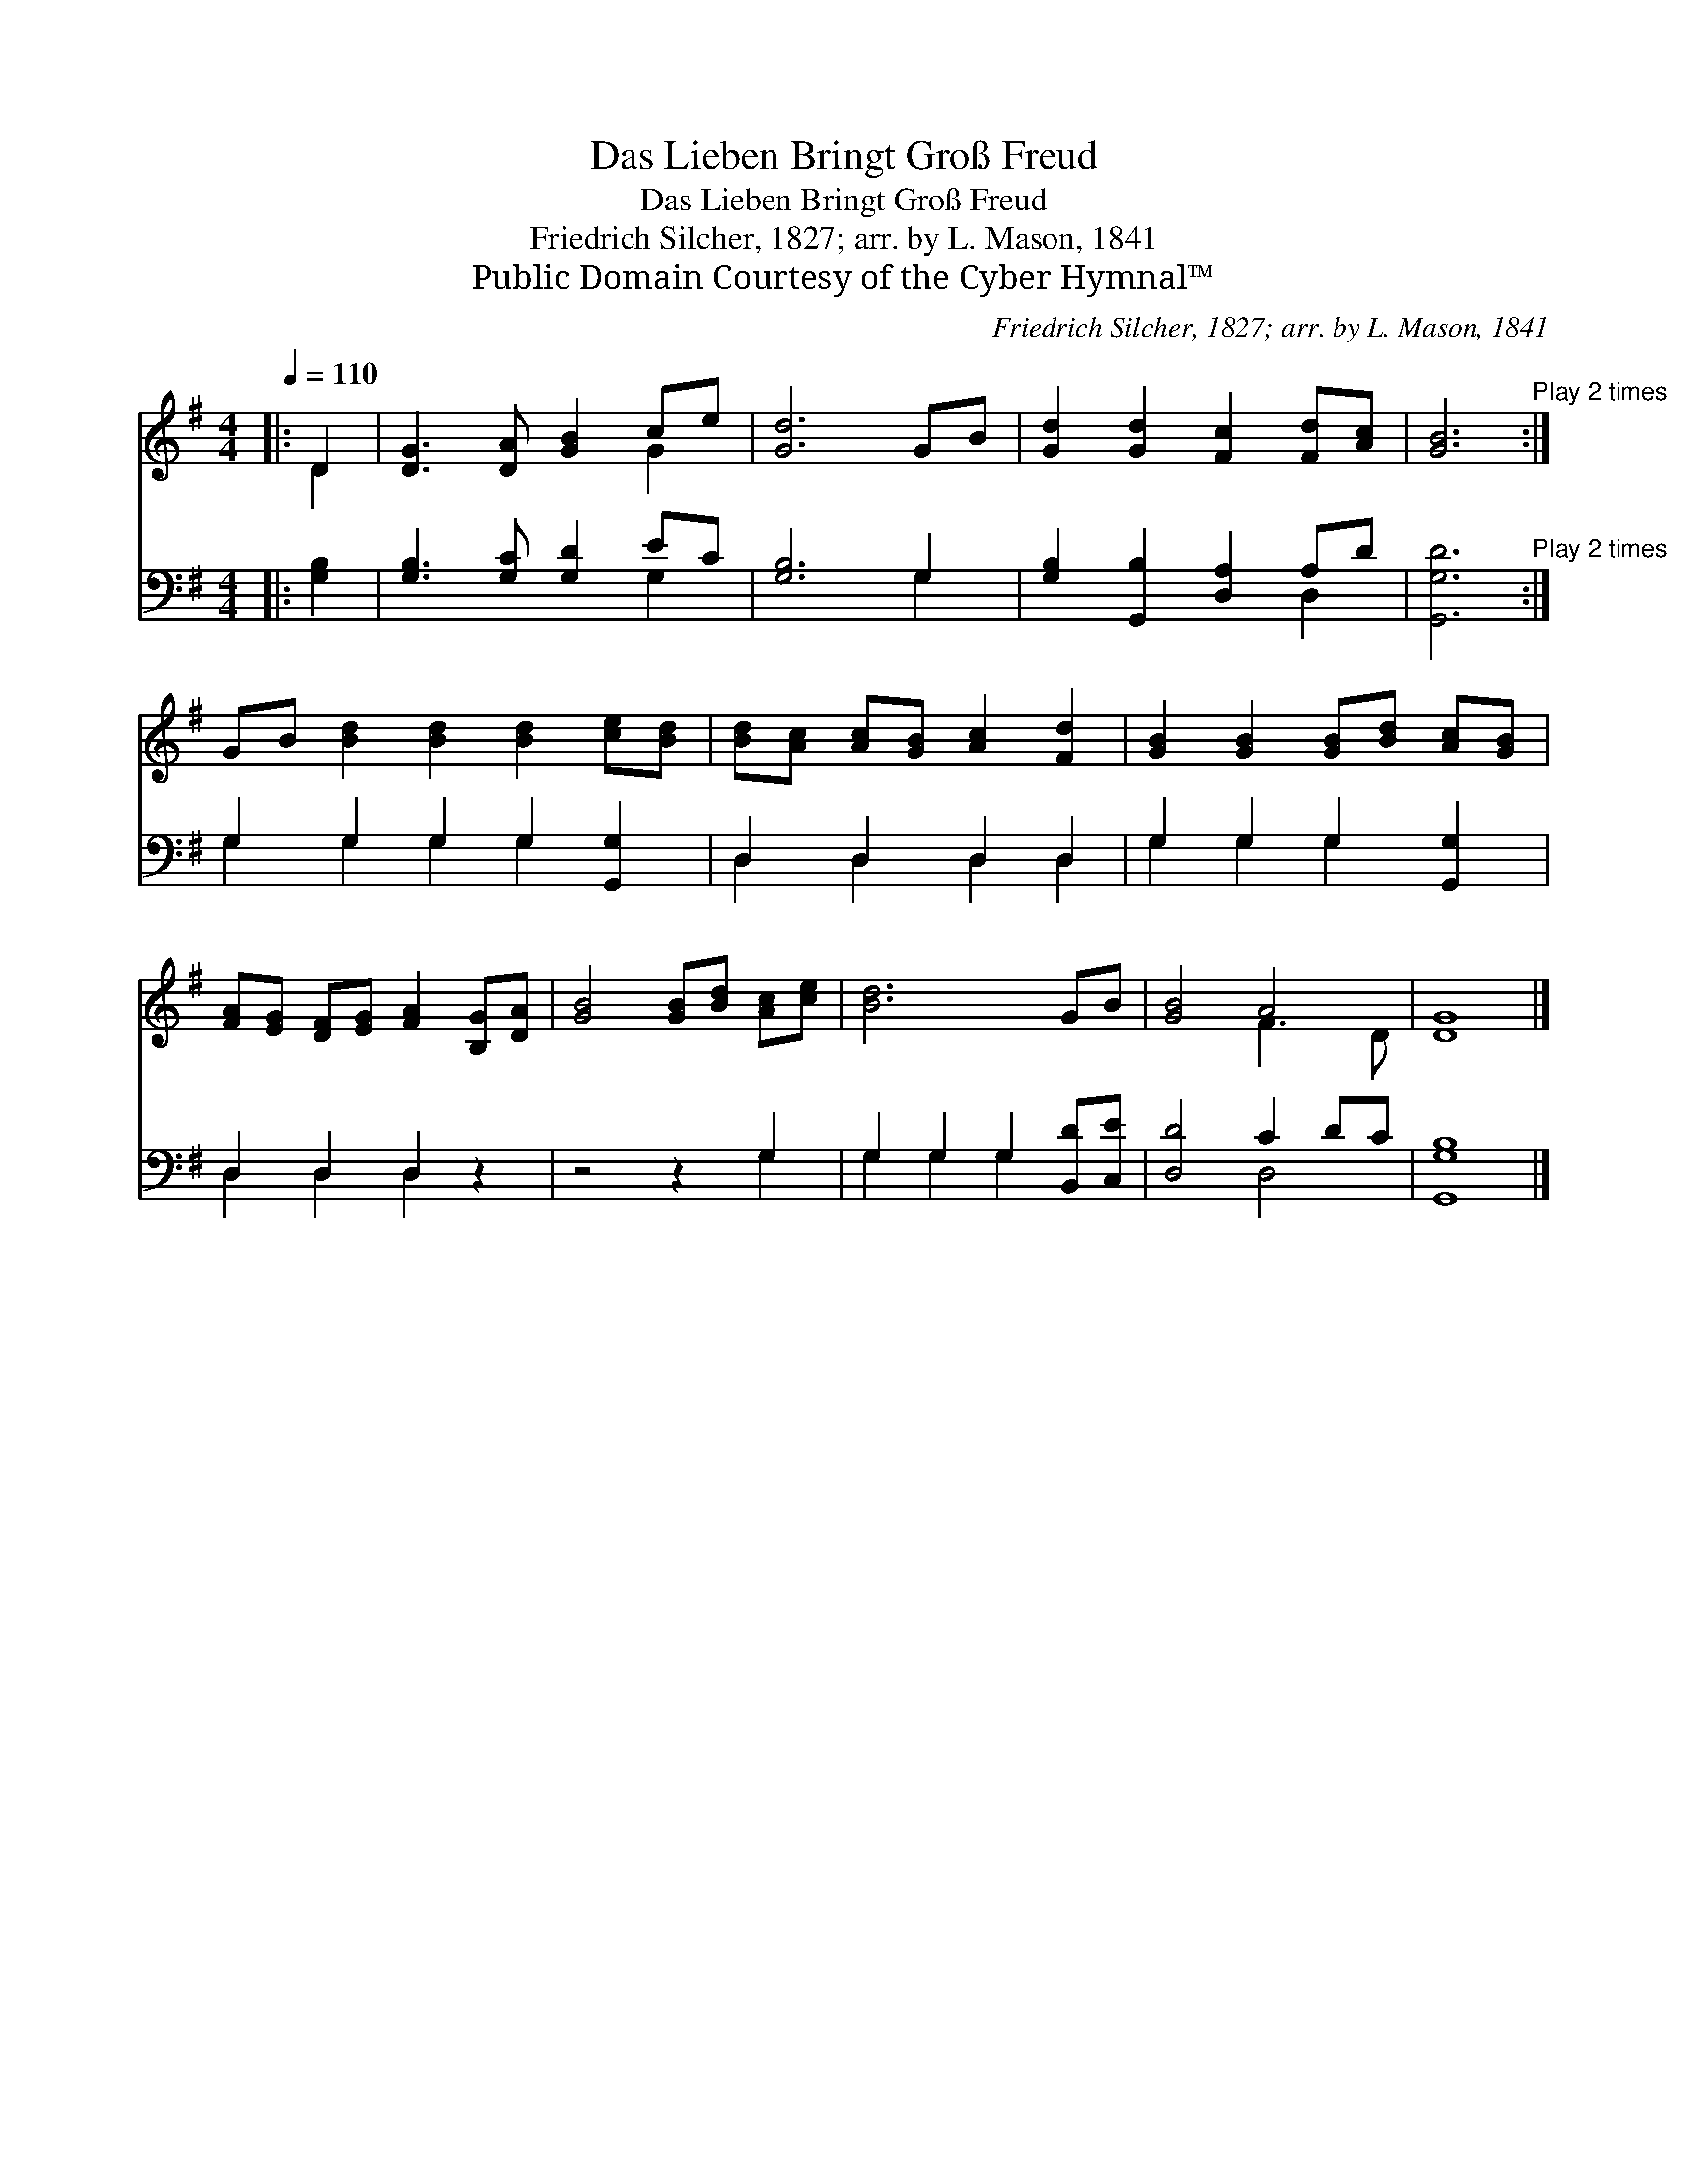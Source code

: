 X:1
T:Das Lieben Bringt Groß Freud
T:Das Lieben Bringt Groß Freud
T:Friedrich Silcher, 1827; arr. by L. Mason, 1841
T:Public Domain Courtesy of the Cyber Hymnal™
C:Friedrich Silcher, 1827; arr. by L. Mason, 1841
Z:Public Domain
Z:Courtesy of the Cyber Hymnal™
%%score ( 1 2 ) ( 3 4 )
L:1/8
Q:1/4=110
M:4/4
K:G
V:1 treble 
V:2 treble 
V:3 bass 
V:4 bass 
V:1
|: D2 | [DG]3 [DA] [GB]2 ce | [Gd]6 GB | [Gd]2 [Gd]2 [Fc]2 [Fd][Ac] | [GB]6"^Play 2 times" :| %5
 GB [Bd]2 [Bd]2 [Bd]2 [ce][Bd] | [Bd][Ac] [Ac][GB] [Ac]2 [Fd]2 | [GB]2 [GB]2 [GB][Bd] [Ac][GB] | %8
 [FA][EG] [DF][EG] [FA]2 [B,G][DA] | [GB]4 [GB][Bd] [Ac][ce] | [Bd]6 GB | [GB]4 A4 | [DG]8 |] %13
V:2
|: D2 | x6 G2 | x8 | x8 | x6 :| x10 | x8 | x8 | x8 | x8 | x8 | x4 F3 D | x8 |] %13
V:3
|: [G,B,]2 | [G,B,]3 [G,C] [G,D]2 EC | [G,B,]6 G,2 | [G,B,]2 [G,,B,]2 [D,A,]2 A,D | %4
 [G,,G,D]6"^Play 2 times" :| G,2 G,2 G,2 G,2 [G,,G,]2 | D,2 D,2 D,2 D,2 | G,2 G,2 G,2 [G,,G,]2 | %8
 D,2 D,2 D,2 z2 | z4 z2 G,2 | G,2 G,2 G,2 [B,,D][C,E] | [D,D]4 C2 DC | [G,,G,B,]8 |] %13
V:4
|: x2 | x6 G,2 | x6 G,2 | x6 D,2 | x6 :| G,2 G,2 G,2 G,2 x2 | D,2 D,2 D,2 D,2 | G,2 G,2 G,2 x2 | %8
 D,2 D,2 D,2 x2 | x6 G,2 | G,2 G,2 G,2 x2 | x4 D,4 | x8 |] %13

